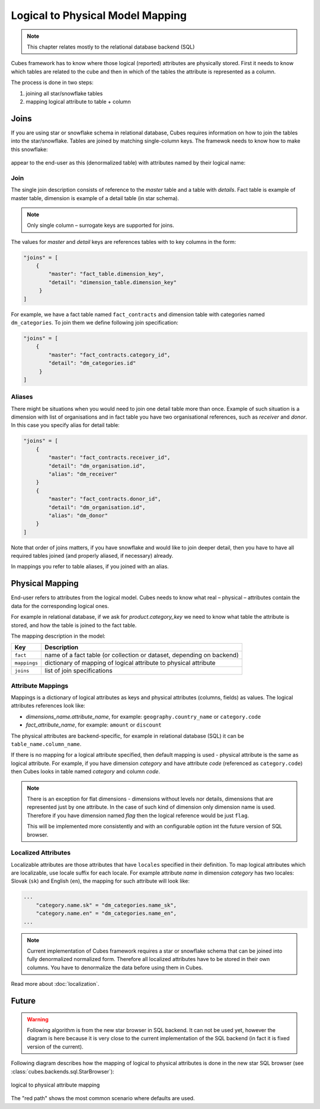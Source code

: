 +++++++++++++++++++++++++++++++++
Logical to Physical Model Mapping
+++++++++++++++++++++++++++++++++

.. note::

    This chapter relates mostly to the relational database backend (SQL)
    
Cubes framework has to know where those logical (reported) attributes are 
physically stored. First it needs to know which tables are related to the cube 
and then in which of the tables the attribute is represented as a column.

The process is done in two steps:

1. joining all star/snowflake tables
2. mapping logical attribute to table + column

Joins
=====

If you are using star or snowflake schema in relational database, Cubes 
requires information on how to join the tables into the star/snowflake. Tables 
are joined by matching single-column keys. The framewok needs to know how to
make this snowflake:

.. figure:: images/snowflake_schema.png
    :align: center
    :width: 400px

appear to the end-user as this (denormalized table) with attributes named by 
their logical name:

.. figure:: images/denormalized_schema.png
    :align: center
    :width: 400px

Join
----

The single join description consists of reference to the `master` table and a 
table with `details`. Fact table is example of master table, dimension is 
example of a detail table (in star schema).

.. note::

    Only single column – surrogate keys are supported for joins.

The values for `master` and `detail` keys are references tables with to key 
columns in the form:

.. code-block:: javascript

    "joins" = [
        {
            "master": "fact_table.dimension_key",
            "detail": "dimension_table.dimension_key"
         }
    ]

For example, we have a fact table named ``fact_contracts`` and dimension table 
with categories named ``dm_categories``. To join them we define following join 
specification:

.. code-block:: javascript

    "joins" = [
        {
            "master": "fact_contracts.category_id",
            "detail": "dm_categories.id"
         }
    ]

Aliases
-------

There might be situations when you would need to join one detail table more 
than once. Example of such situation is a dimension with list of organisations 
and in fact table you have two organisational references, such as `receiver` 
and `donor`. In this case you specify alias for detail table:

.. code-block:: javascript

    "joins" = [
        {
            "master": "fact_contracts.receiver_id",
            "detail": "dm_organisation.id",
            "alias": "dm_receiver"
        }
        {
            "master": "fact_contracts.donor_id",
            "detail": "dm_organisation.id",
            "alias": "dm_donor"
        }
    ]

Note that order of joins matters, if you have snowflake and would like to join 
deeper detail, then you have to have all required tables joined (and properly 
aliased, if necessary) already.

In mappings you refer to table aliases, if you joined with an alias.

.. _PhysicalMapping:

Physical Mapping
================

End-user refers to attributes from the logical model. Cubes needs to know what 
real – physical – attributes contain the data for the corresponding logical 
ones.

For example in relational database, if we ask for `product.category_key` we 
need to know what table the attribute is stored, and how the table is joined to 
the fact table.

The mapping description in the model:

============== ===================================================
Key            Description
============== ===================================================
``fact``       name of a fact table (or collection or dataset, depending on backend)
``mappings``   dictionary of mapping of logical attribute to physical attribute
``joins``      list of join specifications
============== ===================================================


.. _PhysicalAttributeMappings:

Attribute Mappings
------------------

Mappings is a dictionary of logical attributes as keys and physical attributes 
(columns, fields) as values. The logical attributes references look like:

* `dimensions_name.attribute_name`, for example: ``geography.country_name`` or 
  ``category.code``
* `fact_attribute_name`, for example: ``amount`` or ``discount``

The physical attributes are backend-specific, for example in relational 
database (SQL) it can be ``table_name.column_name``.

If there is no mapping for a logical attribute specified, then default mapping 
is used - physical attribute is the same as logical attribute. For example, if 
you have dimension `category` and have attribute `code` (referenced as 
``category.code``) then Cubes looks in table named `category` and column `code`.

.. note::

    There is an exception for flat dimensions - dimensions without levels nor 
    details, dimensions that are represented just by one attribute. In the case
    of such kind of dimension only dimension name is used. Therefore if you have
    dimension named `flag` then the logical reference would be just ``flag``.
    
    This will be implemented more consistently and with an configurable option 
    int the future version of SQL browser.

Localized Attributes
--------------------

Localizable attributes are those attributes that have ``locales`` specified in 
their definition. To map logical attributes which are localizable, use locale 
suffix for each locale. For example attribute `name` in dimension `category` 
has two locales: Slovak (``sk``) and English (``en``), the mapping for such 
attribute will look like:

.. code-block:: javascript

    ...
        "category.name.sk" = "dm_categories.name_sk",
        "category.name.en" = "dm_categories.name_en",
    ...
    
.. note::

    Current implementation of Cubes framework requires a star or snowflake 
    schema that can be joined into fully denormalized normalized form. 
    Therefore all localized attributes have to be stored in their own columns. 
    You have to denormalize the data before using them in Cubes.

Read more about :doc:`localization`.

Future
======

.. warning::

    Following algorithm is from the new star browser in SQL backend. It can not 
    be used yet, however the diagram is here because it is very close to the 
    current implementation of the SQL backend (in fact it is fixed version of 
    the current).

Following diagram describes how the mapping of logical to physical attributes 
is done in the new star SQL browser (see 
:class:`cubes.backends.sql.StarBrowser`):

.. figure:: images/mapping-logical_to_physical.png
    :align: center
    :width: 600px

    logical to physical attribute mapping

The "red path" shows the most common scenario where defaults are used.
